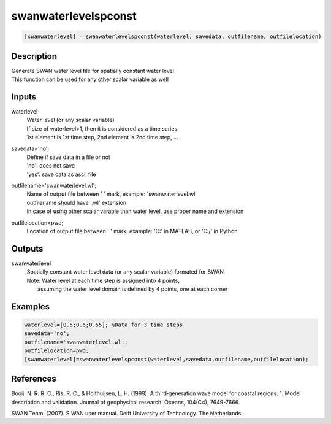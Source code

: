 .. ++++++++++++++++++++++++++++++++YA LATIF++++++++++++++++++++++++++++++++++
.. +                                                                        +
.. + ScientiMate                                                            +
.. + Earth-Science Data Analysis Library                                    +
.. +                                                                        +
.. + Developed by: Arash Karimpour                                          +
.. + Contact     : www.arashkarimpour.com                                   +
.. + Developed/Updated (yyyy-mm-dd): 2017-11-01                             +
.. +                                                                        +
.. ++++++++++++++++++++++++++++++++++++++++++++++++++++++++++++++++++++++++++

swanwaterlevelspconst
=====================

.. code:: MATLAB

    [swanwaterlevel] = swanwaterlevelspconst(waterlevel, savedata, outfilename, outfilelocation)

Description
-----------

| Generate SWAN water level file for spatially constant water level
| This function can be used for any other scalar variable as well

Inputs
------

waterlevel
    | Water level (or any scalar variable)
    | If size of waterlevel>1, then it is considered as a time series
    | 1st element is 1st time step, 2nd element is 2nd time step, ...
savedata='no';
    | Define if save data in a file or not
    | 'no': does not save 
    | 'yes': save data as ascii file
outfilename='swanwaterlevel.wl';
    | Name of output file between ' ' mark, example: 'swanwaterlevel.wl'
    | outfilename should have '.wl' extension
    | In case of using other scalar varable than water level, use proper name and extension
outfilelocation=pwd;
    Location of output file between ' ' mark, example: 'C:\' in MATLAB, or 'C:/' in Python

Outputs
-------

swanwaterlevel
    | Spatially constant water level data (or any scalar variable) formated for SWAN
    | Note: Water level at each time step is assigned into 4 points, 
    |     assuming the water level domain is defined by 4 points, one at each corner

Examples
--------

.. code:: MATLAB

    waterlevel=[0.5;0.6;0.55]; %Data for 3 time steps
    savedata='no';
    outfilename='swanwaterlevel.wl';
    outfilelocation=pwd;
    [swanwaterlevel]=swanwaterlevelspconst(waterlevel,savedata,outfilename,outfilelocation);

References
----------

Booij, N. R. R. C., Ris, R. C., & Holthuijsen, L. H. (1999). 
A third‐generation wave model for coastal regions: 1. Model description and validation. 
Journal of geophysical research: Oceans, 104(C4), 7649-7666.

SWAN Team. (2007). S
WAN user manual. 
Delft University of Technology. The Netherlands.

.. License & Disclaimer
.. --------------------
..
.. Copyright (c) 2020 Arash Karimpour
..
.. http://www.arashkarimpour.com
..
.. THE SOFTWARE IS PROVIDED "AS IS", WITHOUT WARRANTY OF ANY KIND, EXPRESS OR
.. IMPLIED, INCLUDING BUT NOT LIMITED TO THE WARRANTIES OF MERCHANTABILITY,
.. FITNESS FOR A PARTICULAR PURPOSE AND NONINFRINGEMENT. IN NO EVENT SHALL THE
.. AUTHORS OR COPYRIGHT HOLDERS BE LIABLE FOR ANY CLAIM, DAMAGES OR OTHER
.. LIABILITY, WHETHER IN AN ACTION OF CONTRACT, TORT OR OTHERWISE, ARISING FROM,
.. OUT OF OR IN CONNECTION WITH THE SOFTWARE OR THE USE OR OTHER DEALINGS IN THE
.. SOFTWARE.
